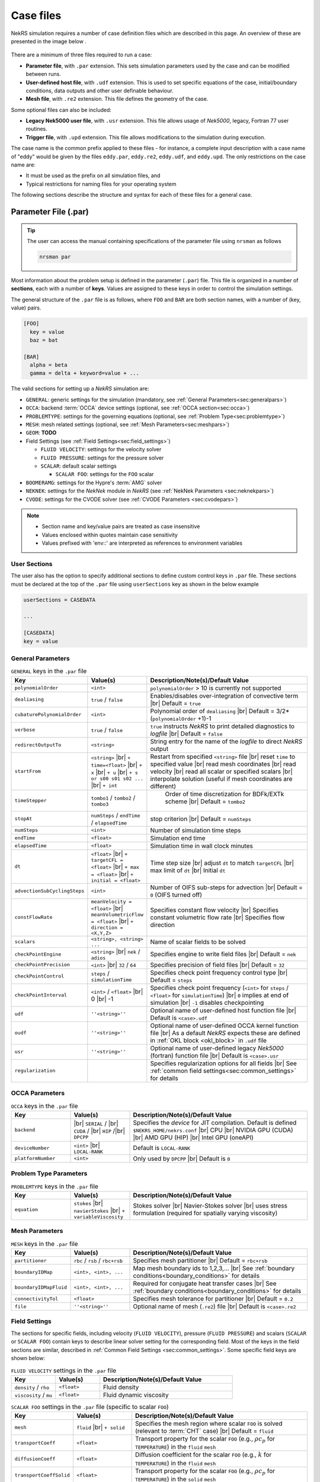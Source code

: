 .. _case:

Case files
==========

NekRS simulation requires a number of case definition files which are described in this page.
An overview of these are presented in the image below .

.. _fig:case_overview:

.. figure:: ../_static/img/overview.svg
   :align: center
   :figclass: align-center
   :alt: An overview of nekRS case files

There are a minimum of three files required to run a case:

* **Parameter file**, with ``.par`` extension. This sets simulation parameters used by the case and can be modified between runs.
* **User-defined host file**, with ``.udf`` extension. This is used to set specific equations of the case, initial/boundary conditions, data outputs and other user definable behaviour.
* **Mesh file**, with ``.re2`` extension. This file defines the geometry of the case.

Some optional files can also be included:

* **Legacy Nek5000 user file**, with ``.usr`` extension. This file allows usage of *Nek5000*, legacy, Fortran 77 user routines.
* **Trigger file**, with ``.upd`` extension. This file allows modifications to the simulation during execution.

The case name is the common prefix applied to these files - for instance, a complete input description with a case name of "eddy" would be given by the files ``eddy.par``, ``eddy.re2``, ``eddy.udf``, and ``eddy.upd``.
The only restrictions on the case name are:

* It must be used as the prefix on all simulation files, and
* Typical restrictions for naming files for your operating system

The following sections describe the structure and syntax for each of these files for a general case.


.. _parameter_file:

Parameter File (.par)
---------------------

.. tip::

   The user can access the manual containing specifications of the parameter file using ``nrsman`` as follows

   .. code-block:: bash

      nrsman par

Most information about the problem setup is defined in the parameter (``.par``) file.
This file is organized in a number of **sections**, each with a number of **keys**.
Values are assigned to these keys in order to control the simulation settings.

The general structure of the ``.par`` file is as follows, where ``FOO`` and ``BAR`` are both section names, with a number of (key, value) pairs.

.. code-block:: ini

  [FOO]
    key = value
    baz = bat

  [BAR]
    alpha = beta
    gamma = delta + keyword=value + ... 

The valid sections for setting up a *NekRS* simulation are:

* ``GENERAL``: generic settings for the simulation (mandatory, see :ref:`General Parameters<sec:generalpars>`)
* ``OCCA``: backend :term:`OCCA` device settings (optional, see :ref:`OCCA section<sec:occa>`)
* ``PROBLEMTYPE``: settings for the governing equations (optional, see :ref:`Problem Type<sec:problemtype>`)
* ``MESH``: mesh related settings (optional, see :ref:`Mesh Parameters<sec:meshpars>`)
* ``GEOM``: **TODO**
* Field Settings (see :ref:`Field Settings<sec:field_settings>`)

  * ``FLUID VELOCITY``: settings for the velocity solver

  * ``FLUID PRESSURE``: settings for the pressure solver 

  * ``SCALAR``: default scalar settings

    * ``SCALAR FOO``: settings for the ``FOO`` scalar

* ``BOOMERAMG``: settings for the Hypre's :term:`AMG` solver
* ``NEKNEK``: settings for the *NekNek* module in *NekRS* (see :ref:`NekNek Parameters <sec:neknekpars>`)
* ``CVODE``: settings for the CVODE solver (see :ref:`CVODE Parameters <sec:cvodepars>`)
  
.. note::

  - Section name and key/value pairs are treated as case insensitive
  - Values enclosed within quotes maintain case sensitivity
  - Values prefixed with 'env::' are interpreted as references to environment variables

.. _sec:user_section:

User Sections
""""""""""""""""""

The user also has the option to specify additional sections to define custom control keys in ``.par`` file.
These sections must be declared at the top of the ``.par`` file using ``userSections`` key as shown in the below example


.. code-block:: ini

   userSections = CASEDATA

   ...

   [CASEDATA]
   key = value


.. _sec:generalpars:

General Parameters
""""""""""""""""""

.. _tab:generalparams:

.. csv-table:: ``GENERAL`` keys in the ``.par`` file
   :widths: 20,20,60
   :header: Key, Value(s), Description/Note(s)/Default Value

   ``polynomialOrder``,``<int>``, "``polynomialOrder`` > 10 is currently not supported"
   ``dealiasing``,``true`` / ``false``, "Enables/disables over-integration of convective term |br| Default = ``true``"
   ``cubaturePolynomialOrder``,``<int>``, "Polynomial order of ``dealiasing`` |br| Default = 3/2*(``polynomialOrder`` +1)-1"
   ``verbose``,``true`` / ``false``, "``true`` instructs *NekRS* to print detailed diagnostics to *logfile* |br| Default = ``false``"
   ``redirectOutputTo``,``<string>``,"String entry for the name of the *logfile* to direct *NekRS* output"
   ``startFrom``,"``<string>`` |br| ``+ time=<float>`` |br| ``+ x`` |br| ``+ u`` |br| ``+ s or s00 s01 s02 ...`` |br| ``+ int``", "Restart from specified ``<string>`` file |br| reset ``time`` to specified value |br| read mesh coordinates |br| read velocity |br| read all scalar or specified scalars |br| interpolate solution (useful if mesh coordinates are different)" 
   ``timeStepper``,``tombo1`` / ``tombo2`` / ``tombo3``," Order of time discretization for BDFk/EXTk scheme |br| Default = ``tombo2``"
   ``stopAt``,``numSteps`` / ``endTime`` / ``elapsedTime``, "stop criterion |br| Default = ``numSteps``"
   ``numSteps``,``<int>``, "Number of simulation time steps"
   ``endTime``,``<float>``,"Simulation end time"
   ``elapsedTime``,``<float>``,"Simulation time in wall clock minutes"
   ``dt``,``<float>`` |br| ``+ targetCFL = <float>`` |br| ``+ max = <float>`` |br| ``+ initial = <float>`` , "Time step size |br| adjust ``dt`` to match ``targetCFL`` |br| max limit of ``dt`` |br| Initial ``dt`` "
   ``advectionSubCyclingSteps``,``<int>``,"Number of OIFS sub-steps for advection |br| Default = ``0`` (OIFS turned off)"
   ``constFlowRate``,"``meanVelocity = <float>`` |br| ``meanVolumetricFlow = <float>`` |br| ``+ direction = <X,Y,Z>``","Specifies constant flow velocity |br| Specifies constant volumetric flow rate |br| Specifies flow direction" 
   ``scalars``,"``<string>, <string> ...``","Name of scalar fields to be solved"
   ``checkPointEngine``,``<string>`` |br| ``nek`` / ``adios``,"Specifies engine to write field files |br| Default = ``nek``"
   ``checkPointPrecision``,``<int>`` |br| ``32`` / ``64``,"Specifies precision of field files |br| Default = ``32``"
   ``checkPointControl``,``steps`` / ``simulationTime``,"Specifies check point frequency control type |br| Default = ``steps``"
   ``checkPointInterval``,``<int>`` / ``<float>`` |br| 0 |br| -1, "Specifies check point frequency (``<int>`` for ``steps`` / ``<float>`` for ``simulationTime``) |br| ``0`` implies at end of simulation |br| ``-1`` disables checkpointing" 
   ``udf``,"``''<string>''``","Optional name of user-defined host function file |br| Default is ``<case>.udf``"
   ``oudf``,"``''<string>''``","Optional name of user-defined OCCA kernel function file |br| As a default *NekRS* expects these are defined in :ref:`OKL block <okl_block>` in ``.udf`` file"
   ``usr``,"``''<string>''``","Optional name of user-defined legacy *Nek5000* (fortran) function file |br| Default is ``<case>.usr``"
   ``regularization``,"","Specifies regularization options for all fields |br| See :ref:`common field settings<sec:common_settings>` for details"

.. _sec:occa:

OCCA Parameters
""""""""""""""""
.. _tab:occaparams:

.. csv-table:: ``OCCA`` keys in the ``.par`` file
   :widths: 20,20,60
   :header: Key, Value(s), Description/Note(s)/Default Value

   ``backend``, |br| ``SERIAL`` / |br| ``CUDA`` / |br| ``HIP`` /|br| ``DPCPP``,"Specifies the *device* for JIT compilation. Default is defined ``$NEKRS_HOME/nekrs.conf`` |br| CPU |br| NVIDIA GPU (CUDA) |br| AMD GPU (HIP) |br| Intel GPU (oneAPI)"
   ``deviceNumber``,``<int>`` |br| ``LOCAL-RANK``,"Default is ``LOCAL-RANK``"
   ``platformNumber``,``<int>``, "Only used by ``DPCPP`` |br| Default is ``0``"

.. _sec:problemtype:

Problem Type Parameters
""""""""""""""""""""""""""
.. _tab:problemparams:

.. csv-table:: ``PROBLEMTYPE`` keys in the ``.par`` file
   :widths: 20,20,60
   :header: Key, Value(s), Description/Note(s)/Default Value

   ``equation``,``stokes`` |br| ``navierStokes`` |br| ``+ variableViscosity``, "Stokes solver |br| Navier-Stokes solver |br| uses stress formulation (required for spatially varying viscosity)"

.. _sec:meshpars:

Mesh Parameters
""""""""""""""""
.. _tab:meshparams:

.. csv-table:: ``MESH`` keys in the ``.par`` file
   :widths: 20,20,60
   :header: Key, Value(s), Description/Note(s)/Default Value

   ``partitioner``,``rbc`` / ``rsb`` / ``rbc+rsb``,"Specifies mesh partitioner |br| Default = ``rbc+rsb`` "
   ``boundaryIDMap``,"``<int>, <int>, ...``", "Map mesh boundary ids to 1,2,3,... |br| See :ref:`boundary conditions<boundary_conditions>` for details"
   ``boundaryIDMapFluid``,"``<int>, <int>, ...``", "Required for conjugate heat transfer cases |br| See :ref:`boundary conditions<boundary_conditions>` for details"
   ``connectivityTol``,"``<float>``","Specifies mesh tolerance for partitioner |br| Default = ``0.2``"
   ``file``,"``''<string>''``","Optional name of mesh (``.re2``) file |br| Default is ``<case>.re2``"


.. _sec:field_settings:

Field Settings
"""""""""""""""""""""

The sections for specific fields, including velocity (``FLUID VELOCITY``), pressure (``FLUID PRESSURE``) and scalars (``SCALAR`` or ``SCALAR FOO``) contain keys to describe linear solver setting for the corresponding field.
Most of the keys in the field sections are similar, described in :ref:`Common Field Settings <sec:common_settings>`.
Some specific field keys are shown below:

.. _tab:velocityparams:

.. csv-table:: ``FLUID VELOCITY`` settings in the ``.par`` file
   :widths: 20,20,60
   :header: Key, Value(s), Description/Note(s)/Default Value
  
   ``density`` / ``rho``,``<float>``, "Fluid density"
   ``viscosity`` / ``mu``,``<float>``, "Fluid dynamic viscosity"


.. _tab:scalarparams:

.. csv-table:: ``SCALAR FOO`` settings in the ``.par`` file (specific to scalar ``FOO``)
   :widths: 20,20,60
   :header: Key, Value(s), Description/Note(s)/Default Value
  
   ``mesh``,``fluid`` |br| ``+ solid``, "Specifies the mesh region where scalar ``FOO`` is solved (relevant to :term:`CHT` case) |br| Default = ``fluid``"
   ``transportCoeff``,``<float>``, "Transport property for the scalar ``FOO`` (e.g., :math:`\rho c_p` for ``TEMPERATURE``) in the ``fluid`` ``mesh``"
   ``diffusionCoeff``,``<float>``, "Diffusion coefficient for the scalar ``FOO`` (e.g., :math:`k` for ``TEMPERATURE``) in the ``fluid`` ``mesh``"
   ``transportCoeffSolid``,``<float>``, "Transport property for the scalar ``FOO`` (e.g., :math:`\rho c_p` for ``TEMPERATURE``) in the ``solid`` ``mesh``"
   ``diffusionCoeffSolid``,``<float>``, "Diffusion coefficient for the scalar ``FOO`` (e.g., :math:`k` for ``TEMPERATURE``) in the ``solid`` ``mesh``"

.. _sec:common_settings:

Common Field Settings
^^^^^^^^^^^^^^^^^^^^^

The following table describes settings and corresponding keys for the linear solver.
The keys are common to all solution fields, including velocity, pressure and scalar fields.
These are to be included in the ``.par`` file under appropriate section for ``FLUID VELOCITY``, ``FLUID PRESSURE``, general ``SCALAR`` and specific scalar (``SCALAR FOO``).

.. note::

   Linear solver settings for all scalar fields can be commonly specified under the ``SCALAR`` section.
   Any setting under the specific ``SCALAR FOO`` section will override the common settings under ``SCALAR`` for ``FOO`` field

.. _tab:commonparams:

.. csv-table:: Common settings for all fields in the ``.par`` file
   :widths: 20,20,60
   :header: Key, Value(s), Description/Note(s)/Default Value

   ``solver``,"``none`` |br| ``user`` |br| ``cvode`` |br| ``CG`` |br| ``+ combined`` |br| ``+ block`` |br| ``+ flexible`` |br| ``+ maxiter=<int>`` |br| ``GMRES`` |br| ``+ flexible`` |br| ``+ maxiter=<int>`` |br| ``+ nVector=<int>`` |br|  ``+ iR``","Solve off |br| user-specified |br| CVODE solver (see :ref:`sec:cvodepars`) |br| Conjugate gradient solver. **Default solver for velocity and scalar equation** |br| **Default for scalar equation** |br| **Default velocity solver** |br| . |br| . |br| . |br| Generalized Minimal Residual solver. **Default solver for pressure** |br| **Default for pressure** |br| . |br| Dimension of Krylov space |br| Iterative refinment "  
   ``residualTol``,"``<float>`` |br| ``+ relative=<float>``","absolute linear solver residual tolerance. Default = ``1e-4`` |br| use absolute/relative residual (whatever is reached first)"
   ``absoluteTol``,"``<float>``","absolute solver tolerance (for CVODE only) |br| Default = ``1e-6``"
   ``initialGuess``,"``previous`` |br| ``extrapolation`` |br| ``projection`` |br| ``projectionAconj`` |br| ``+ nVector=<int>``", ". |br| **Default for velocity and scalars** |br| . |br| Defaults for pressure |br| dimension of projection space"
   ``preconditioner``,"``Jacobi`` |br| ``multigrid`` |br| ``+ multiplicative`` |br| ``+ additive`` |br| ``+ SEMFEM`` |br| ``SEMFEM``","**Default for velocity and scalars** |br| Polynomial multigrid + coarse grid projection. **Default for pressure** |br| Default |br| . |br| smoothed SEMFEM |br| ."
   ``coarseGridDiscretization``,"``FEM`` |br| ``+ Galerkin`` |br| ``SEMFEM``","Linear finite element discretization. Default |br| coarse grid matrix by Galerkin projection |br| Linear FEM approx on high-order nodes"
   ``coarseSolver/semfemSolver``,"``smoother`` |br| ``jpcg`` |br| ``+ residualTol=<float>`` |br| ``+ maxiter=<int>`` |br| ``boomerAMG`` |br| ``+ smoother`` |br| ``+ cpu`` |br| ``+ device`` |br| ``+ overlap``", ". |br| Jacobi preconditioned CG |br| . |br| . |br| Hypre's AMG solver |br| . |br| . |br| . |br| overlap coarse grid solve in additive MG cycle"
   ``pMGSchedule``,"``p=<int>, degree=<int>, ...``","custom polynomial order and Chebyshev order for each pMG level"
   ``smootherType``,"``Jacobi`` |br| ``ASM, RAS`` |br| ``+ Chebyshev`` |br| ``+ FourthChebyshev`` |br| ``+ FourthOptChebyshev`` |br| ``+ maxEigenvalueBoundFactor=<float>``",". |br| overlapping additive/restrictive Schwarz |br| 1st Kind Chebyshev acceleration |br| 4th Kind Chebyshev acceleration |br| 4th Opt Chebyshev acceleration |br| ."
   ``checkPointing``, ``true``/``false``, "Turns on/off checkpointing for specific field |br| Default = ``true``"
   ``boundaryTypeMap``,"``<bcType for ID 1>, <bcType for ID 1>, ...``","See :ref:`boundary_conditions` for details"
   ``regularization``,"``hpfrt`` |br| ``+ nModes=<int>`` |br| ``+ scalingCoeff=<float>`` |br| ``gjp`` |br| ``+ scalingCoeff=<float>`` |br| ``avm`` |br| ``+ c0`` |br| ``+ scalingCoeff=<float>`` |br| ``+ noiseThreshold=<float>`` |br| ``+ decayThreshold=<float>`` |br| ``+ activationWidth=<float>``","High-pass filter stabilization |br| number of modes |br| filter strength |br| Gradient Jump Penalty |br| scaling factor in penalty factor fit |br| Artificial Viscosity Method |br| make viscosity C0 |br| . |br| smaller values will be considered to be noise |br| . |br| half-width of activation function"

.. _sec:cvodepars:

CVODE Parameters
"""""""""""""""""""""
.. _tab:cvodeparams:

.. csv-table:: ``CVODE`` settings in the ``.par`` file
   :widths: 20,20,60
   :header: Key, Value(s), Description/Note(s)/Default Value

   ``solver``,"``cbGMRES, GMRES`` |br| ``+ nVector=<int>``", "Linear solver |br| Dimension of Krylov space"
   ``gsType``,"``classical, modified``", ""
   ``relativeTol``,"``<float>``", "relative tolerance |br| Default = ``1e-4``"
   ``epsLin``,``<float>``,"ratio between linear and nonlinear tolerances |br| Default = ``0.5``"
   ``dqSigma``,``<float>``,"step size for Jv difference quotient |br| Default = ``automatic``"
   ``maxSteps``,``<int>``,""
   ``sharedRho``,"``true`` / ``false``", "use same *density* field for all but the first scalar |br| Default = ``false``"
   ``jtvRecycleProperties``,"``true`` / ``false``","recycle property (freeze) evaluation for Jv |br| Default = ``true``"
   ``dealiasing``,"``true`` / ``false``",""

.. _sec:neknekpars:

NekNek Parameters
"""""""""""""""""""""
.. _tab:neknekparams:

.. csv-table:: ``NEKNEK`` settings in the ``.par`` file
   :widths: 20,20,60
   :header: Key, Value(s), Description/Note(s)/Default Value

   ``boundaryEXTOrder``,``<int>``, "Boundary extrapolation order |br| Default = ``1``. >1 may require additional corrector steps"
   ``multirateTimeStepping``,"``true, false`` |br| ``+ correctorSteps=<int>``","Default = ``false`` |br| Outer corrector steps. Default is ``0``. Note: ``boundaryEXTOrder`` > 1 requires ``correctorSteps`` > 0 for stability"
   

.. _udf_functions:

User-Defined Host File (.udf)
-----------------------------

The ``.udf`` file is a :term:`OKL` and C++ mixed language source file, where user code used to formulate the case is placed.
This code is placed in various user-defined functions (*UDFs*) and these can be used to perform virtually any action that can be programmed in C++.
Some of the more common examples are setting initial conditions, querying the solution at regular intervals, and defining custom material properties and source terms.
The available functions that you may define in the ``.udf`` file are as follows.

.. _okl_block:

OKL block
"""""""""

The ``.udf`` typically includes a ``#ifdef __okl__`` block which is where all OKL code is placed that runs on the compute backend specified to :term:`OCCA`.
The most frequent use of this block is to provide the functions for boundary conditions that require additional information, such as a value to impose for a Dirichlet velocity condition, or a flux to impose for a Neumann condition.
Additional user functions may be placed in this block to allow advanced modification of the simulation or post-processing functionality, such as calculating exact values at a specified time point.
Example generic skeleton of typical code structure in :term:`OKL` block is shown below:

.. code-block::
  
  #ifdef __okl__

  @kernel void computeexact(const dlong Ntotal)
  {
    for (dlong n = 0; n < Ntotal; ++n; @tile(p_blockSize, @outer, @inner)) {
      if (n < Ntotal) {
        // some code
      }
    }
  }

  void udfDirichlet(bcData \*bc)
  {
    if(isField("fluid velocity")) {
      bc->uxFluid = 1.0;
      bc->uyFluid = 0.0;
      bc->uzFluid = 0.0;
    }
    else if (isField("fluid pressure")) {
      bc->pFluid = 0.0;
    }
    else if (isField("scalar temperature")) {
      bc->sScalar = 0.0;
    }
  }

  void udfNeumann(bcData \*bc)
  {
    if(isField("fluid velocity")) {
      bc->tr1 = 0.0;
      bc->tr2 = 0.0;
    }
    else if (isField("scalar temperature")) {
      bc->fluxScalar = 0.0;
    }
  }

  #endif

.. tip::

  If the user-defined functions are sufficiently large, it is conventional practice to write them in a ``.oudf`` file which is included within the ``ifdef`` block instead of the functions in the ``.udf`` file, as follows:

  .. code-block:: c++

     #ifdef __okl__

     #include "case.oudf"

     #endif

Details of the ``udfDirichlet`` and ``udfNeumann`` functions used for setting Dirichlet and Neumann boundary conditions, respectively, can be found in :ref:`boundary_conditions`.

.. _udf_setup0:

UDF_Setup0
""""""""""

This user-defined function is passed the nekRS :term:`MPI` communicator ``comm`` and a data structure containing all of the user-specified simulation options, ``options``.
This function is called once at the beginning of the simulation *before* initializing the nekRS internals such as the mesh, solvers, and solution data arrays.
Because virtually no aspects of the nekRS simulation have been initialized at the point when this function is called, this function is primarily used to modify or read the user settings.
Example usage is show below:

.. code-block:: c++
  
   static dfloat P_GAMMA;

   void UDF_Setup0(MPI_Comm comm, setupAide &options)
   {
     platform->par->extract("casedata","p_gamma",P_GAMMA);
   }

   void UDF_LoadKernels(deviceKernelProperties& kernelInfo)
   {
     kernelInfo.define("p_GAMMA") = P_GAMMA;
   }

In the above example ``UDF_Setup0`` routine is used to read ``p_gamma`` key value defined in user section ``CASEDATA`` in the ``.par`` file (see :ref:`user section <sec:user_section>`).
``platform->par->extract`` is a convenient function available in *NekRS* to perform this operation.
The extracted value is assigned to a global variable ``P_GAMMA`` defined at the top of ``.udf`` file and later assigned to a preprocessor macro, made available on the device kernels during JIT compilation.

UDF_LoadKernels
"""""""""""""""

As shown in the example above, ``UDF_LoadKernels`` is primarily used in the ``.udf`` file to append preprocessor macros (global directives) to kernel files.
It takes an argument ``deviceKernelProperties& kernelInfo`` which stores the metadata for kernel compilation.
``kernelInfo.define`` function is used to define the kernel macros and these can later be used in any of the kernel functions.

UDF_Setup
"""""""""

The ``UDF_Setup`` function is called once at the beginning of the simulation *after* initializing the mesh arrays, solution arrays, material property arrays, and boundary field mappings. 
It is typically the function in ``.udf`` the user will interact with the most. 
Various operations are performed within this routine, including, but not limited to:

* Assign initial conditions (see :ref:`initial_conditions`).
* Mesh manipulation (see :ref:`tutorial_rans` tutorial).
* Assign function pointers to user-defined spatially varying material properties (see :ref:`properties`).
* Assign function pointers to user-defined source terms (see :ref:`source_terms`).
* Initialize and setup RANS turbulence models (see :ref:`ktau_model`)
* Initialize and setup Low-Mach compressible model (see :ref:`lowmach_model`)
* Initialize solution recyling routines and arrays (see :ref:`recycling`)
* Allocate ``bc->o_usrwrk`` array for assigning user-defined boundary conditions (see *TODO*)
* Initialize time averaging routines and arrays (see *TODO*)


UDF_ExecuteStep
"""""""""""""""

This user-defined function provides the most flexibility of all the *NekRS* user-defined functions.
It is called once at the start of the simulation just before beginning the time stepping, and then once per time step after running each step.
Two arguments are passed to this routine, including current time (``double``) and timestep (``int``).
Various operations are performed within this routine, including, but not limited to:

* Call time averaging routines (see *TODO*).
* Call solution recycling routines (see :ref:`recycling`).
* Various post-processing operations:

  * Extracting data over a line (see :ref:`extract_line`).
  * Write custom field files (see *TODO*)

.. _usr_functions:

Legacy Nek5000 User File (.usr)
--------------------------------

*NekRS* provides an optional framework for legacy interface with the *Nek5000* code, allowing access to fortran 77 based *Nek5000* user routines to perform custom operations.
The user has the option to include ``<case>.usr`` in the case directory to include the usual *Nek5000* user routines. 
For users unfamiliar with *Nek5000* code, more information can be found in :ref:`Nek5000 documentation<https://nek5000.github.io/NekDoc/>`_  
Note that not all *Nek5000* routines are called by *NekRS*. 
More commonly, the user may require call to the ``userchk()`` routine in *Nek5000* for post-processing operations. 
If required, it must be explicitly called from ``.udf`` file as shown below:

.. code-block:: c++

   void UDF_ExecuteStep(double time, int tstep)
   {
     if(nrs->checkpointStep) {
        nrs->copyToNek(time, tstep);
        nek::userchk();
     }
   }

For most applications, the ``userchk`` routine will be called from ``UDF_ExecuteStep`` function, likely for post-processing operations.
``nrs->copyToNek`` copies all solution fields from :term:`OCCA` arrays to *Nek5000* (fortran) arrays. 
This call is necessary before calling ``nek::userchk`` in order for the user to perform any post-processing on field arrays in *Nek5000*.

.. warning::

   The ``nrs->copyToNek`` call performs expensive operation of copying the data from :term:`OCCA` arrays to Nek5000.
   This must be done sparingly, only at certain time steps in the simulation.
   Remember to call this routine within suitable ``if`` condition block.
   As shown in the example above, ``nrs->copyToNek`` and ``nek::userchk`` are called only at ``checkPointStep``.

Details on *Nek5000* ``.usr`` file can be found :ref:`here <https://nek5000.github.io/NekDoc/problem_setup/usr_file.html#user-routines-file-usr>`_ and specific information on ``userchk`` fortran routine :ref:`here <https://nek5000.github.io/NekDoc/problem_setup/usr_file.html#userchk>`_.

Other *Nek5000* user routines that are internally called by *NekRS* during initialization are ``usrdat0``, ``usrdat``, ``usrdat2`` and ``usrdat3``.
Details on these initialization routines can be found :ref:`here <https://nek5000.github.io/NekDoc/problem_setup/usr_file.html#initialization-routines>`_.
These routines can be optionally used for specifying boundary conditions, mesh manipulation, parameter specification or other initialization operations. 

Legacy Data Interface
"""""""""""""""""""""

*NekRS* provides an in-built mechanism to pass variables or array pointers to share data between *Nek5000* and *NekRS* through ``nekrs_registerPtr`` fortran routine.
Consider the following code snippet in ``.usr`` file:

.. code-block:: fortran

   subroutine userchk()
   include 'SIZE'
   include 'TOTAL'

   common /exact/ uexact(lx1,ly1,lz1,lelt*3),
  &               texact(lx1,ly1,lz1,lelt) 

   real uexact, texact

   call computeexact(uexact, texact)

   call nekrs_registerPtr('uexact', uexact)
   call nekrs_registerPtr('texact', texact)

   return
   end

   subroutine computeexact(uexact, texact)
   include 'SIZE'
   include 'TOTAL'

   ! Code to compute exact solution

   return
   end

   subroutine usrdat0

   real gamma 
   save gamma

   gamma = 1.4

   call nekrs_registerPtr('gamma', gamma)

   return
   end

In the above code, two routines are defined in the fortran common block ``exact`` to store exact solution for velocity and temperature.
The exact solutions are computed in ``userchk`` and the array pointers for the solutions are registered using ``nekrs_registerPtr`` subroutine.
It takes two arguments - a string identifier for the pointer and the pointer to the array to be registered. 
(Note that pointer to the first memory location in the array is registered).
It is critical that these arrays are declared in fortran common block or that they are saved for them to be visible globally.
Another example is shown with a variable, ``gamma``, in ``usrdat0`` routine, which is also registered in a similar manner.
Note that the variable ``gamma`` is made static (or saved in memory) using the ``save`` command. 

These pointers can now be accessed in ``.udf`` file and used to transfer data between *NekRS* and *Nek5000*.
Example usage in ``.udf`` is shown below:

.. code-block:: c++

   static dfloat gamma;

   void UDF_Setup0(MPI_Comm comm, setupAide &options)
   {
      gamma = *nek::ptr<double>("gamma"); 
   }

   void UDF_LoadKernels(deviceKernelProperties& kernelInfo)
   {
      kernelInfo.define("p_GAMMA") = gamma;
   }

   void UDF_ExecuteStep(double time, int tstep)
   {
      if(nrs->lastStep) {
        auto mesh = nrs->meshV;

        nek::userchk();

        std::vector<double> uexact(nek::ptr<double>("uexact"), nek::ptr<double>("uexact") + nrs->fluid->fieldOffsetSum);
        std::vector<double> texact(nek::ptr<double>("texact"), nek::ptr<double>("texact") + mesh->Nlocal);

        auto o_uexact = platform->device.malloc<dfloat>(nrs->fluid->fieldOffsetSum);
        auto o_texact = platform->device.malloc<dfloat>(nrs->fluid->fieldOffset);

        o_uexact.copyFrom(uexact);
        o_texact.copyFrom(texact);

        //compute error here...
      }
   }

As shown, ``nek::ptr`` stores the registered pointers, which is recognised using the string identifier specified in ``.usr`` file.  
In ``UDF_Setup0`` the value referenced by the pointer corresponding to ``gamma`` is assigned to the C++ static variable of the same name.
It is later used to define a kernel macro in ``UDF_LoadKernels`` as shown.
Similarly, the pointers to fortran arrays identified by ``uexact`` and ``texact`` are used to copy data onto ``std::vector`` containers of the same name.
The arrays are then copied from ``std::vector`` containers to :term:`OCCA` arrays ``o_uexact`` and ``o_texact``.
The user can then perform any required operations on these arrays, such as compute solution error norms.

Mesh File (.re2)
----------------

*TODO*

The nekRS mesh file is provided in a binary format with a nekRS-specific
``.re2`` extension. This format can be produced by either:

* Converting a mesh made with commercial meshing software to ``.re2`` format, or
* Directly creating an ``.re2``-format mesh with nekRS-specific scripts

There are three main limitations for the nekRS mesh:

* nekRS is restricted to 3-D hexahedral meshes.
* The numeric IDs for the mesh boundaries must be ordered contiguously beginning from 1.
* The ``.re2`` format only supports HEX8 and HEX 20 (eight- and twenty-node) hexahedral elements.

Lower-dimensional problems can be accommodated on these 3-D meshes by applying zero gradient
boundary conditions to all solution variables in directions perpendicular to the
simulation plane or line, respectively. All source terms and material properties in the
governing equations must therefore also be fixed in the off-interest directions.

For cases with conjugate heat transfer, nekRS uses an archaic process
for differentiating between fluid and solid regions. Rather than block-restricting variables to
particular regions of the same mesh, nekRS retains two independent mesh representations
for the same problem. One of these meshes represents the flow domain, while the other
represents the heat transfer domain. The ``nrs_t`` struct, which encapsulates all of
the nekRS simulation data related to the flow solution, represents the flow mesh as
``nrs_t.mesh``. Similarly,
the ``cds_t`` struct, which encapsulates all of the nekRS simulation data related to the
convection-diffusion passive scalar solution, has one mesh for each passive scalar. That is,
``cds_t.mesh[0]`` is the mesh for the first passive scalar, ``cds_t.mesh[1]`` is the mesh
for the second passive scalar, and so on.
Note that only the temperature passive scalar uses the conjugate heat transfer mesh,
even though the ``cds_t`` struct encapsulates information related to all other
passive scalars (such as chemical concentration, or turbulent kinetic energy). All
non-temperature scalars are only solved on the flow mesh.

.. warning::

  When writing user-defined functions that rely on mesh information (such as boundary
  IDs and spatial coordinates), you must take care to use the correct mesh representation
  for your problem. For instance, to apply initial conditions to a flow variable, you
  would need to loop over the number of quadrature points known on the ``nrs_t`` meshes,
  rather than the ``cds_t`` meshes for the passive scalars (unless the meshes are the same,
  such as if you have heat transfer in a fluid-only domain).
  Also note that the ``cds_t * cds`` object will not exist if your problem
  does not have any passive scalars.

nekRS requires that the flow mesh be a subset of the heat transfer mesh. In other words,
the flow mesh always has less than (or equal to, for cases without conjugate heat transfer)
the number of elements in the heat transfer mesh. Creating a mesh for conjugate heat
transfer problems requires additional pre-processing steps that are described in the
:ref:`Creating a Mesh for Conjugate Heat Tranfser <cht_mesh>` section. The remainder
of this section describes how to generate a mesh in ``.re2`` format, assuming
any pre-processing steps have been done for the special cases of conjugate heat transfer.

.. _trigger_file:

Trigger Files (.upd)
--------------------

**TODO** Full description

Allows modifications to the simulation during execution.
Can be edited and then notify of changes through sending a signal MPI rank 0.
